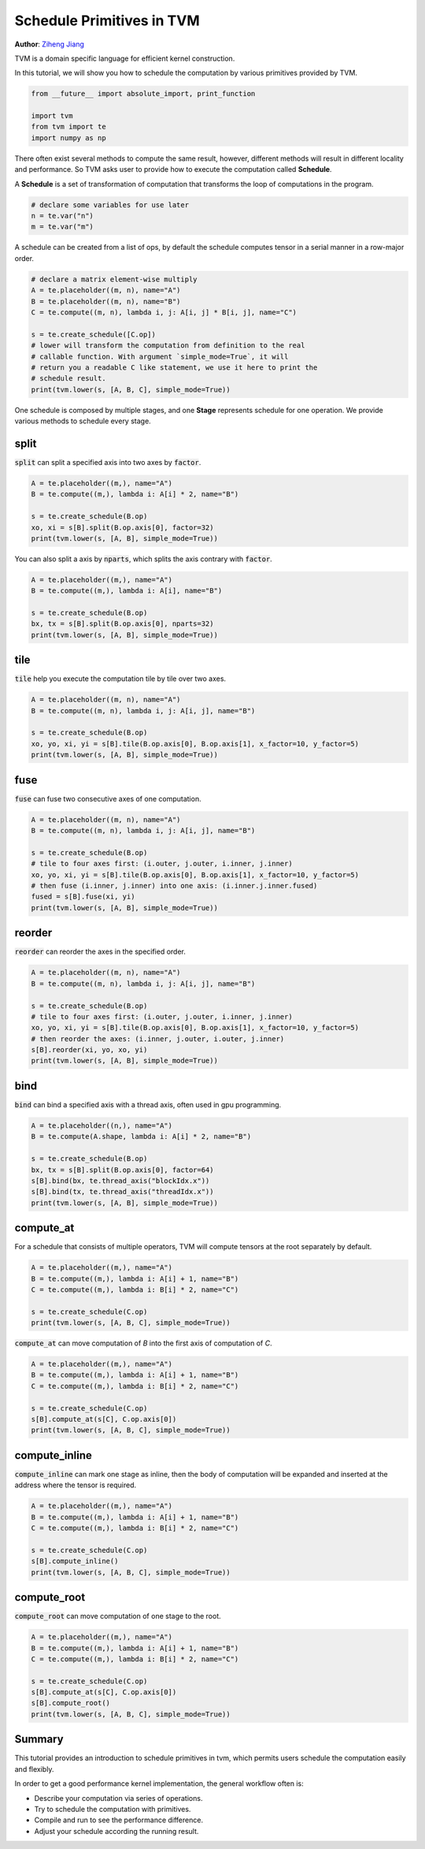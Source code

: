 
.. DO NOT EDIT.
.. THIS FILE WAS AUTOMATICALLY GENERATED BY SPHINX-GALLERY.
.. TO MAKE CHANGES, EDIT THE SOURCE PYTHON FILE:
.. "how_to/work_with_schedules/schedule_primitives.py"
.. LINE NUMBERS ARE GIVEN BELOW.

.. only:: html

    .. note::
        :class: sphx-glr-download-link-note

        Click :ref:`here <sphx_glr_download_how_to_work_with_schedules_schedule_primitives.py>`
        to download the full example code

.. rst-class:: sphx-glr-example-title

.. _sphx_glr_how_to_work_with_schedules_schedule_primitives.py:


.. _schedule_primitives:

Schedule Primitives in TVM
==========================
**Author**: `Ziheng Jiang <https://github.com/ZihengJiang>`_

TVM is a domain specific language for efficient kernel construction.

In this tutorial, we will show you how to schedule the computation by
various primitives provided by TVM.

.. GENERATED FROM PYTHON SOURCE LINES 29-35

.. code-block:: default

    from __future__ import absolute_import, print_function

    import tvm
    from tvm import te
    import numpy as np


.. GENERATED FROM PYTHON SOURCE LINES 36-44

There often exist several methods to compute the same result,
however, different methods will result in different locality and
performance. So TVM asks user to provide how to execute the
computation called **Schedule**.

A **Schedule** is a set of transformation of computation that
transforms the loop of computations in the program.


.. GENERATED FROM PYTHON SOURCE LINES 45-50

.. code-block:: default


    # declare some variables for use later
    n = te.var("n")
    m = te.var("m")


.. GENERATED FROM PYTHON SOURCE LINES 51-53

A schedule can be created from a list of ops, by default the
schedule computes tensor in a serial manner in a row-major order.

.. GENERATED FROM PYTHON SOURCE LINES 53-66

.. code-block:: default


    # declare a matrix element-wise multiply
    A = te.placeholder((m, n), name="A")
    B = te.placeholder((m, n), name="B")
    C = te.compute((m, n), lambda i, j: A[i, j] * B[i, j], name="C")

    s = te.create_schedule([C.op])
    # lower will transform the computation from definition to the real
    # callable function. With argument `simple_mode=True`, it will
    # return you a readable C like statement, we use it here to print the
    # schedule result.
    print(tvm.lower(s, [A, B, C], simple_mode=True))


.. GENERATED FROM PYTHON SOURCE LINES 67-70

One schedule is composed by multiple stages, and one
**Stage** represents schedule for one operation. We provide various
methods to schedule every stage.

.. GENERATED FROM PYTHON SOURCE LINES 72-76

split
-----
:code:`split` can split a specified axis into two axes by
:code:`factor`.

.. GENERATED FROM PYTHON SOURCE LINES 76-83

.. code-block:: default

    A = te.placeholder((m,), name="A")
    B = te.compute((m,), lambda i: A[i] * 2, name="B")

    s = te.create_schedule(B.op)
    xo, xi = s[B].split(B.op.axis[0], factor=32)
    print(tvm.lower(s, [A, B], simple_mode=True))


.. GENERATED FROM PYTHON SOURCE LINES 84-86

You can also split a axis by :code:`nparts`, which splits the axis
contrary with :code:`factor`.

.. GENERATED FROM PYTHON SOURCE LINES 86-93

.. code-block:: default

    A = te.placeholder((m,), name="A")
    B = te.compute((m,), lambda i: A[i], name="B")

    s = te.create_schedule(B.op)
    bx, tx = s[B].split(B.op.axis[0], nparts=32)
    print(tvm.lower(s, [A, B], simple_mode=True))


.. GENERATED FROM PYTHON SOURCE LINES 94-98

tile
----
:code:`tile` help you execute the computation tile by tile over two
axes.

.. GENERATED FROM PYTHON SOURCE LINES 98-105

.. code-block:: default

    A = te.placeholder((m, n), name="A")
    B = te.compute((m, n), lambda i, j: A[i, j], name="B")

    s = te.create_schedule(B.op)
    xo, yo, xi, yi = s[B].tile(B.op.axis[0], B.op.axis[1], x_factor=10, y_factor=5)
    print(tvm.lower(s, [A, B], simple_mode=True))


.. GENERATED FROM PYTHON SOURCE LINES 106-109

fuse
----
:code:`fuse` can fuse two consecutive axes of one computation.

.. GENERATED FROM PYTHON SOURCE LINES 109-119

.. code-block:: default

    A = te.placeholder((m, n), name="A")
    B = te.compute((m, n), lambda i, j: A[i, j], name="B")

    s = te.create_schedule(B.op)
    # tile to four axes first: (i.outer, j.outer, i.inner, j.inner)
    xo, yo, xi, yi = s[B].tile(B.op.axis[0], B.op.axis[1], x_factor=10, y_factor=5)
    # then fuse (i.inner, j.inner) into one axis: (i.inner.j.inner.fused)
    fused = s[B].fuse(xi, yi)
    print(tvm.lower(s, [A, B], simple_mode=True))


.. GENERATED FROM PYTHON SOURCE LINES 120-123

reorder
-------
:code:`reorder` can reorder the axes in the specified order.

.. GENERATED FROM PYTHON SOURCE LINES 123-133

.. code-block:: default

    A = te.placeholder((m, n), name="A")
    B = te.compute((m, n), lambda i, j: A[i, j], name="B")

    s = te.create_schedule(B.op)
    # tile to four axes first: (i.outer, j.outer, i.inner, j.inner)
    xo, yo, xi, yi = s[B].tile(B.op.axis[0], B.op.axis[1], x_factor=10, y_factor=5)
    # then reorder the axes: (i.inner, j.outer, i.outer, j.inner)
    s[B].reorder(xi, yo, xo, yi)
    print(tvm.lower(s, [A, B], simple_mode=True))


.. GENERATED FROM PYTHON SOURCE LINES 134-138

bind
----
:code:`bind` can bind a specified axis with a thread axis, often used
in gpu programming.

.. GENERATED FROM PYTHON SOURCE LINES 138-147

.. code-block:: default

    A = te.placeholder((n,), name="A")
    B = te.compute(A.shape, lambda i: A[i] * 2, name="B")

    s = te.create_schedule(B.op)
    bx, tx = s[B].split(B.op.axis[0], factor=64)
    s[B].bind(bx, te.thread_axis("blockIdx.x"))
    s[B].bind(tx, te.thread_axis("threadIdx.x"))
    print(tvm.lower(s, [A, B], simple_mode=True))


.. GENERATED FROM PYTHON SOURCE LINES 148-152

compute_at
----------
For a schedule that consists of multiple operators, TVM will compute
tensors at the root separately by default.

.. GENERATED FROM PYTHON SOURCE LINES 152-159

.. code-block:: default

    A = te.placeholder((m,), name="A")
    B = te.compute((m,), lambda i: A[i] + 1, name="B")
    C = te.compute((m,), lambda i: B[i] * 2, name="C")

    s = te.create_schedule(C.op)
    print(tvm.lower(s, [A, B, C], simple_mode=True))


.. GENERATED FROM PYTHON SOURCE LINES 160-162

:code:`compute_at` can move computation of `B` into the first axis
of computation of `C`.

.. GENERATED FROM PYTHON SOURCE LINES 162-170

.. code-block:: default

    A = te.placeholder((m,), name="A")
    B = te.compute((m,), lambda i: A[i] + 1, name="B")
    C = te.compute((m,), lambda i: B[i] * 2, name="C")

    s = te.create_schedule(C.op)
    s[B].compute_at(s[C], C.op.axis[0])
    print(tvm.lower(s, [A, B, C], simple_mode=True))


.. GENERATED FROM PYTHON SOURCE LINES 171-176

compute_inline
--------------
:code:`compute_inline` can mark one stage as inline, then the body of
computation will be expanded and inserted at the address where the
tensor is required.

.. GENERATED FROM PYTHON SOURCE LINES 176-184

.. code-block:: default

    A = te.placeholder((m,), name="A")
    B = te.compute((m,), lambda i: A[i] + 1, name="B")
    C = te.compute((m,), lambda i: B[i] * 2, name="C")

    s = te.create_schedule(C.op)
    s[B].compute_inline()
    print(tvm.lower(s, [A, B, C], simple_mode=True))


.. GENERATED FROM PYTHON SOURCE LINES 185-188

compute_root
------------
:code:`compute_root` can move computation of one stage to the root.

.. GENERATED FROM PYTHON SOURCE LINES 188-197

.. code-block:: default

    A = te.placeholder((m,), name="A")
    B = te.compute((m,), lambda i: A[i] + 1, name="B")
    C = te.compute((m,), lambda i: B[i] * 2, name="C")

    s = te.create_schedule(C.op)
    s[B].compute_at(s[C], C.op.axis[0])
    s[B].compute_root()
    print(tvm.lower(s, [A, B, C], simple_mode=True))


.. GENERATED FROM PYTHON SOURCE LINES 198-211

Summary
-------
This tutorial provides an introduction to schedule primitives in
tvm, which permits users schedule the computation easily and
flexibly.

In order to get a good performance kernel implementation, the
general workflow often is:

- Describe your computation via series of operations.
- Try to schedule the computation with primitives.
- Compile and run to see the performance difference.
- Adjust your schedule according the running result.

